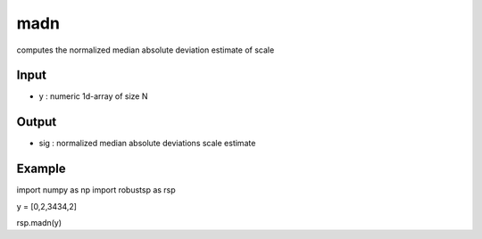 madn
==========

computes the normalized median absolute deviation estimate of scale

Input
^^^^

* y	: numeric 1d-array of size N

Output
^^^^

* sig	: normalized median absolute deviations scale estimate

Example
^^^^

.. code-block:: python
  
import numpy as np
import robustsp as rsp

y = [0,2,3434,2]

rsp.madn(y)